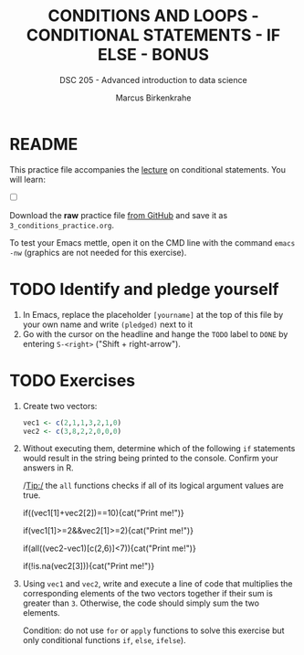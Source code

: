 #+TITLE: CONDITIONS AND LOOPS - CONDITIONAL STATEMENTS - IF ELSE - BONUS
#+AUTHOR: Marcus Birkenkrahe
#+SUBTITLE: DSC 205 - Advanced introduction to data science
#+STARTUP: overview hideblocks indent
#+OPTIONS: toc:nil num:nil ^:nil
#+PROPERTY: header-args:R :session *R* :results output :exports both :noweb yes
* README

This practice file accompanies the [[https://github.com/birkenkrahe/ds2/blob/main/org/3_conditions.org][lecture]] on conditional
statements. You will learn:

- [ ] 

Download the *raw* practice file [[https://raw.githubusercontent.com/birkenkrahe/ds2/main/org/3_conditions_practice.org][from GitHub]] and save it as
~3_conditions_practice.org~.

To test your Emacs mettle, open it on the CMD line with the command
~emacs -nw~ (graphics are not needed for this exercise).

* TODO Identify and pledge yourself

1) In Emacs, replace the placeholder ~[yourname]~ at the top of this
   file by your own name and write ~(pledged)~ next to it
2) Go with the cursor on the headline and hange the ~TODO~ label to ~DONE~
   by entering ~S-<right>~ ("Shift + right-arrow").

* TODO Exercises

1) Create two vectors:
   #+begin_src R
     vec1 <- c(2,1,1,3,2,1,0)
     vec2 <- c(3,8,2,2,0,0,0)
   #+end_src

2) Without executing them, determine which of the following ~if~
   statements would result in the string being printed to the
   console. Confirm your answers in R.

   /Tip:/ the ~all~ functions checks if all of its logical argument values
   are true.

   #+begin_example R
     if((vec1[1]+vec2[2])==10){cat("Print me!\n")}
   #+end_example

   #+begin_example R
     if(vec1[1]>=2&&vec2[1]>=2){cat("Print me!\n")}
   #+end_example

   #+begin_example R
     if(all((vec2-vec1)[c(2,6)]<7)){cat("Print me!\n")}
   #+end_example

   #+begin_example R
     if(!is.na(vec2[3])){cat("Print me!\n")}
     #+end_example

3) Using ~vec1~ and ~vec2~, write and execute a line of code that
   multiplies the corresponding elements of the two vectors together
   if their sum is greater than ~3~. Otherwise, the code should simply
   sum the two elements.

   Condition: do not use ~for~ or ~apply~ functions to solve this exercise
   but only conditional functions ~if~, ~else~, ~ifelse~).
   #+begin_src R

   #+end_src
